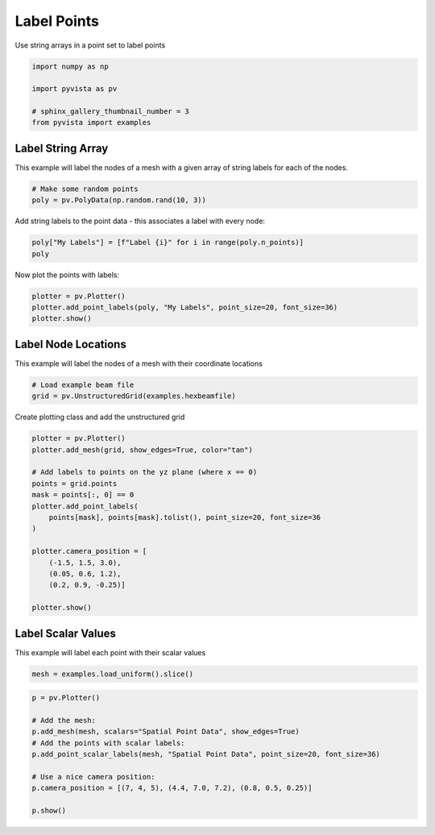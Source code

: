 
.. DO NOT EDIT.
.. THIS FILE WAS AUTOMATICALLY GENERATED BY SPHINX-GALLERY.
.. TO MAKE CHANGES, EDIT THE SOURCE PYTHON FILE:
.. "examples/02-plot/labels.py"
.. LINE NUMBERS ARE GIVEN BELOW.

.. only:: html

    .. note::
        :class: sphx-glr-download-link-note

        Click :ref:`here <sphx_glr_download_examples_02-plot_labels.py>`
        to download the full example code

.. rst-class:: sphx-glr-example-title

.. _sphx_glr_examples_02-plot_labels.py:


Label Points
~~~~~~~~~~~~

Use string arrays in a point set to label points

.. GENERATED FROM PYTHON SOURCE LINES 7-14

.. code-block:: default

    import numpy as np

    import pyvista as pv

    # sphinx_gallery_thumbnail_number = 3
    from pyvista import examples








.. GENERATED FROM PYTHON SOURCE LINES 15-20

Label String Array
++++++++++++++++++

This example will label the nodes of a mesh with a given array of string
labels for each of the nodes.

.. GENERATED FROM PYTHON SOURCE LINES 20-24

.. code-block:: default


    # Make some random points
    poly = pv.PolyData(np.random.rand(10, 3))








.. GENERATED FROM PYTHON SOURCE LINES 25-27

Add string labels to the point data - this associates a label with every
node:

.. GENERATED FROM PYTHON SOURCE LINES 27-31

.. code-block:: default


    poly["My Labels"] = [f"Label {i}" for i in range(poly.n_points)]
    poly






.. raw:: html

    <div class="output_subarea output_html rendered_html output_result">
    <table><tr><th>Header</th><th>Data Arrays</th></tr><tr><td>
    <table>
    <tr><th>PolyData</th><th>Information</th></tr>
    <tr><td>N Cells</td><td>10</td></tr>
    <tr><td>N Points</td><td>10</td></tr>
    <tr><td>X Bounds</td><td>2.140e-01, 9.914e-01</td></tr>
    <tr><td>Y Bounds</td><td>3.565e-02, 8.812e-01</td></tr>
    <tr><td>Z Bounds</td><td>7.888e-03, 9.118e-01</td></tr>
    <tr><td>N Arrays</td><td>1</td></tr>
    </table>

    </td><td>
    <table>
    <tr><th>Name</th><th>Field</th><th>Type</th><th>N Comp</th><th>Min</th><th>Max</th></tr>
    <tr><td>My Labels</td><td>Points</td><td><U7</td><td>1</td><td>nan</td><td>nan</td></tr>
    </table>

    </td></tr> </table>
    </div>
    <br />
    <br />

.. GENERATED FROM PYTHON SOURCE LINES 32-33

Now plot the points with labels:

.. GENERATED FROM PYTHON SOURCE LINES 33-39

.. code-block:: default


    plotter = pv.Plotter()
    plotter.add_point_labels(poly, "My Labels", point_size=20, font_size=36)
    plotter.show()





.. image-sg:: /examples/02-plot/images/sphx_glr_labels_001.png
   :alt: labels
   :srcset: /examples/02-plot/images/sphx_glr_labels_001.png
   :class: sphx-glr-single-img





.. GENERATED FROM PYTHON SOURCE LINES 40-44

Label Node Locations
++++++++++++++++++++

This example will label the nodes of a mesh with their coordinate locations

.. GENERATED FROM PYTHON SOURCE LINES 44-49

.. code-block:: default


    # Load example beam file
    grid = pv.UnstructuredGrid(examples.hexbeamfile)









.. GENERATED FROM PYTHON SOURCE LINES 50-51

Create plotting class and add the unstructured grid

.. GENERATED FROM PYTHON SOURCE LINES 51-69

.. code-block:: default

    plotter = pv.Plotter()
    plotter.add_mesh(grid, show_edges=True, color="tan")

    # Add labels to points on the yz plane (where x == 0)
    points = grid.points
    mask = points[:, 0] == 0
    plotter.add_point_labels(
        points[mask], points[mask].tolist(), point_size=20, font_size=36
    )

    plotter.camera_position = [
        (-1.5, 1.5, 3.0),
        (0.05, 0.6, 1.2),
        (0.2, 0.9, -0.25)]

    plotter.show()





.. image-sg:: /examples/02-plot/images/sphx_glr_labels_002.png
   :alt: labels
   :srcset: /examples/02-plot/images/sphx_glr_labels_002.png
   :class: sphx-glr-single-img





.. GENERATED FROM PYTHON SOURCE LINES 70-74

Label Scalar Values
+++++++++++++++++++

This example will label each point with their scalar values

.. GENERATED FROM PYTHON SOURCE LINES 74-77

.. code-block:: default


    mesh = examples.load_uniform().slice()








.. GENERATED FROM PYTHON SOURCE LINES 78-89

.. code-block:: default

    p = pv.Plotter()

    # Add the mesh:
    p.add_mesh(mesh, scalars="Spatial Point Data", show_edges=True)
    # Add the points with scalar labels:
    p.add_point_scalar_labels(mesh, "Spatial Point Data", point_size=20, font_size=36)

    # Use a nice camera position:
    p.camera_position = [(7, 4, 5), (4.4, 7.0, 7.2), (0.8, 0.5, 0.25)]

    p.show()



.. image-sg:: /examples/02-plot/images/sphx_glr_labels_003.png
   :alt: labels
   :srcset: /examples/02-plot/images/sphx_glr_labels_003.png
   :class: sphx-glr-single-img






.. rst-class:: sphx-glr-timing

   **Total running time of the script:** ( 0 minutes  1.212 seconds)


.. _sphx_glr_download_examples_02-plot_labels.py:


.. only :: html

 .. container:: sphx-glr-footer
    :class: sphx-glr-footer-example



  .. container:: sphx-glr-download sphx-glr-download-python

     :download:`Download Python source code: labels.py <labels.py>`



  .. container:: sphx-glr-download sphx-glr-download-jupyter

     :download:`Download Jupyter notebook: labels.ipynb <labels.ipynb>`


.. only:: html

 .. rst-class:: sphx-glr-signature

    `Gallery generated by Sphinx-Gallery <https://sphinx-gallery.github.io>`_
